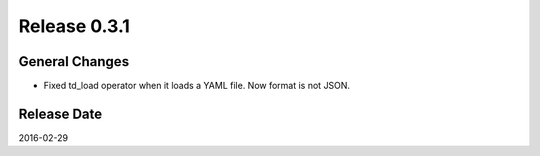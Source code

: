 Release 0.3.1
==================================

General Changes
------------------

* Fixed td_load operator when it loads a YAML file. Now format is not JSON.

Release Date
------------------
2016-02-29
